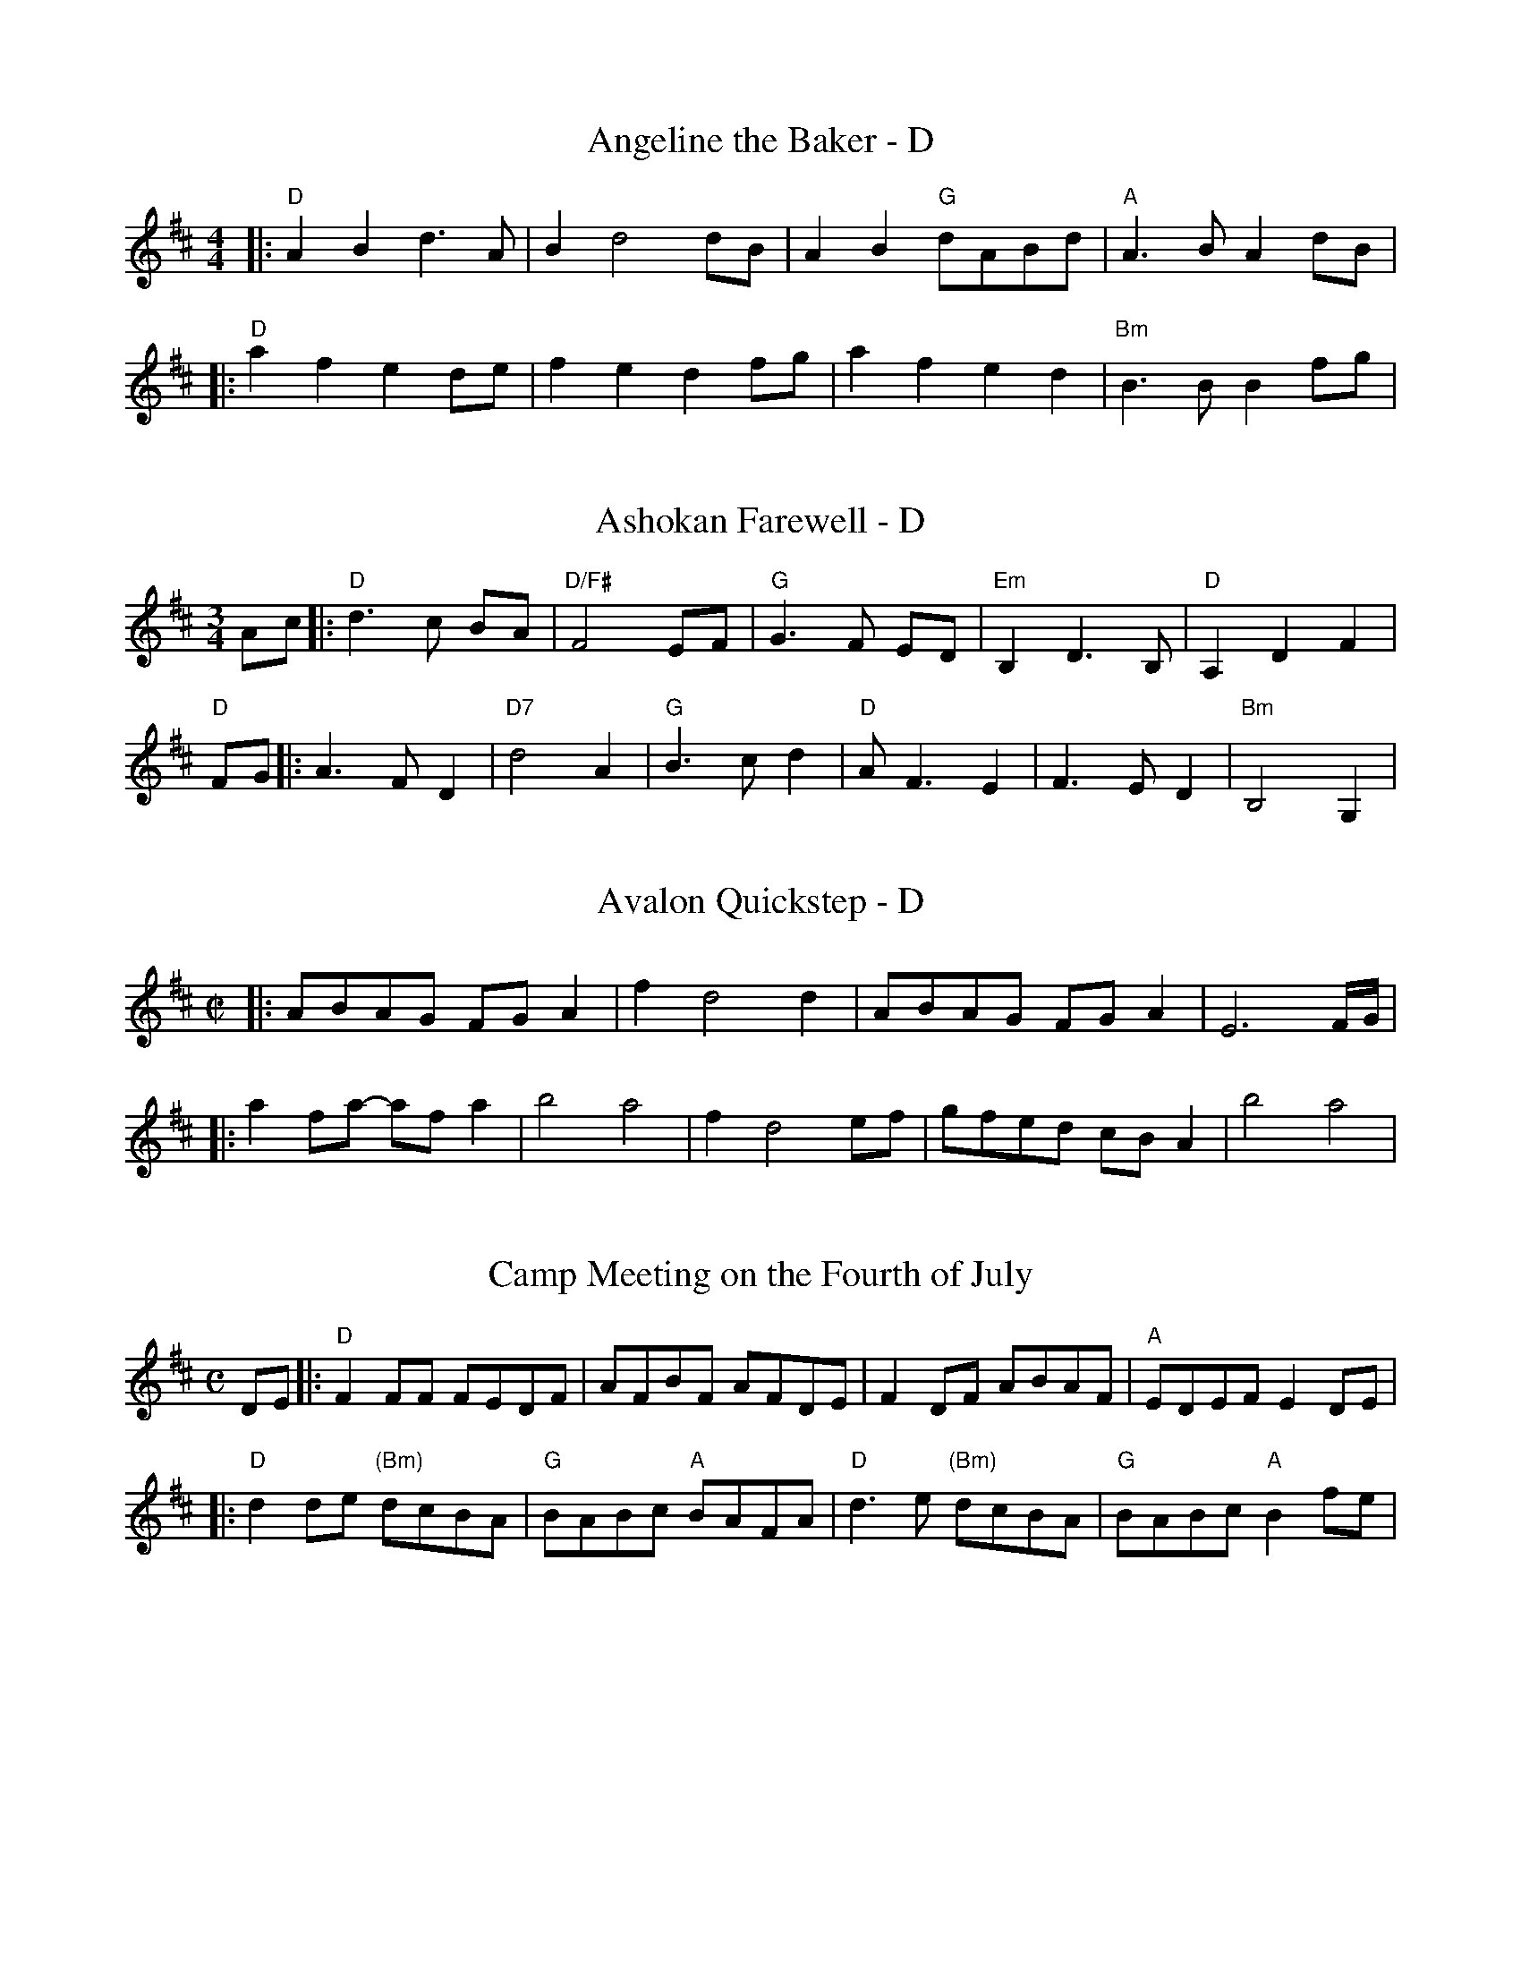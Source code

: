 % https://michaeleskin.com/abctools/abctools.html

X:1
T:Angeline the Baker - D
M:4/4
K:D
|:"D"A2B2 d3A | B2 d4 dB | A2B2 "G"dABd| "A"A2>B2 A2dB |
|: "D"a2f2 e2de | f2e2 d2fg | a2f2 e2d2 | "Bm"B3B B2fg |

X: 1
T: Ashokan Farewell - D
M: 3/4
L: 1/8
R: waltz
K: Dmaj
Ac|:"D"d3c BA|"D/F#"F4 EF|"G"G3F ED|"Em"B,2D3B,|"D"A,2D2F2|
"D"FG||:A3 FD2|"D7"d4A2|"G"B3cd2|"D"AF3E2|F3ED2|"Bm"B,4G,2|

X:1
T:Avalon Quickstep - D
M:C|
L:1/8
S:Narmour & Smith (Mississippi)
K:D
|:ABAG FGA2|f2 d4 d2|ABAG FG A2|E6 F/G/|
|:a2 fa- af a2|b4 a4|f2 d4 ef|gfed cB A2|b4 a4|

X:2
T:Camp Meeting on the Fourth of July
R:March
Z:Paul Gitlitz
M:C
L:1/8
K:D
DE|:"D"F2FF FEDF|AFBF AFDE|F2DF ABAF|"A"EDEF E2DE|
|:"D"d2de "(Bm)"dcBA |"G"BABc "A"BAFA |"D"d3e "(Bm)"dcBA|"G"BABc "A"B2fe|

X: 1
T: Fisher's Hornpipe - D
O: James Fishar 1778
R: hornpipe, reel
Z: 1997 by John Chambers <jc:trillian.mit.edu>
M: C|
L: 1/8
K: D
|: "D"dAFD "G"GBAG | "D"FDFD "G"GBAG | "D"FDFD "A7(C)"GEGE |
|: "A"ecAc egfe |"D"fdAd fagf |"A"ecAc efgf | "E7"edcB "A"A2A2 |

X:1
T:Five Miles from Town - D
C:Clyde Davenport
L:1/8
M:4/4
R:Reel
K:D
A,B, |:"D" D2<D2 D2>D2|E2F2 ED B,2| A,B, DE D2D2|1,3 "A"FDE2 "D"D2 A,B,:|
|2,4 FDE2 D4|"Bm"FAB2 B2>(A2|BA) FF ED B,2|"D"A,B, D2D2D2|"A"FDE2 "D"D2A2 :|
|:"D"AB d2 (ef2)(a|[M:6/4] fe)df edB2 A2F2|[M:4/4]AB d2 (ef2)a|[M:6/4]fdef d2.f2.f2 z2|

X:1
T:Forked Deer - D
L:1/8
M:C|
K:D
|: "D"defg a2fa | "G"g2gb agfe | "D"defg a2fa | "A"gfed cABc | 
|: "A"A2A2c4 | ABAF E2 EF | A2AB c2cA | "D"BAFE FD3 |

X: 1
T: Johnny, Don't Get Drunk
M: C|
L: 1/8
R: reel
S: Roaring Jelly collection
Z: 2010 John Chambers <jc:trillian.mit.edu>
F:http://jc.tzo.net/~jc/music/abc/reel/JohnnyDontGetDrunk1_D.abc	
K: D
|: "D"fefg a2g2 | "A7"fdec "D"d4 | "G"BABc dBAG | "A7"F2E2 E4 | 
|: "D"F2A2 A4 | FA2F A4 | "G"BABc dBAG | "A7"F2E2 E4 |  

X: 1
T: Julianne Johnson - D
R: reel
M: 4/4
L: 1/8
K: Dmaj
|"D"fedf edBA|Bd de d2de|f2 a2 aab2|"A" a8|
|:"G" BABc d3A|BABc d3 A|BABd ed d2|"D"A6 A2|

X:1
T:Liberty Two-Step - D
M:2/4
L:1/8
K:D
"D"fAfA|f/g/f/e/ d/e/f/a/|"G"gBgB|g/a/g/f/ e/d/B/e/|
|:"D"AA/B/ A/G/F/E/|D/F/A/d/ fd|A>B/2c/2 d>F|"A"[EA]>F [EA][EA]|

X:1
T:Little Pine Siskin - D
L:1/8
M:4/4
R:Reel
K:D
A,B,|: "D"D2DE FEDF|"A"E2EEE2DE| "D"FABc d2c2|"G"B2BBB2BB|
|: "G"B4 d4|BAF2 "A"A4| "G"B2d2BAF2| "A"A6 A2|
|: "Em"E4 E2>F2| EDB,2 "A"A,2>D2| "Em"E2EF ED B,2| "A"A,4 A,B,D2| 

X:1
T:Martha Campbell - D
L:1/8
M:2/2
S:From a transcription of Buddy Thomas by Jeff Titon
K:D
DEFA BFAF|DEFA BFAF|DEFA B2A2|[C2A2][B,2G2][A,4E4]|
DEFA BFAF|DEFA BdBd|ABde fgfe|dBAG F(D D2):|
|:Bcdd fdfd|efde fdfd|ABde f2d2|fedf edBd|
ABde fdfd|efde fdfg|abag fgfe|dBAG F(D D2):|

X: 1
T: Mississippi Sawyer - D
R: reel
M: 4/4
L: 1/8
K: Dmaj
fg|:"D" a2 af a2 af|af a2 b2 a2|"G" g2 ef g2 ef|gf g2 a2 g2|
|:"D" d2 fe d2 fe|de fg a4|"A" e2 c2 A2 c2|AB cd ef ec|

X: 1
T: New Five Cents - D
R: reel
M: 4/4
L: 1/8
K: Dmaj
FG|:"D" A2 f2 fgfe|"G" d2 B2 BcdB|"D" A2 F2 fafd|"A" e2 ee e2 FG|
dB|:"D" A2 F2 F2 dB|A2 F2 F2 dB|A2 D2 DEFD|"A" E2 EE E2 dB|

X:369
T:Porter's Reel
M:C|
L:1/8
Q:220
K:D
((3ABc|:"D"d)(BA)F (EF2)A|BFAF (E/F/ED)D|(dBA)F (EF)AA|BFAF (FE)D2|!
"A"[e2e2][e2e2](efe)(d|c3)c- c2(cB|A2)AA (fafe)|1"D"d3d-d2(AB):|2"D"d3-dd2ed|]!
|:"D"f3e (faf)(d|A3)A-A2AA|"G"B3A BABd|g2g2(gagf)|!
"A"[e2e2][e2e2](efe)(d|c3)c- c2(cB|A2)AA (fafe)|1"D"d3d-d2ed:|2"D"d3-dd4|]

X: 1
T: Ragtime Annie - D
R: reel
M: 4/4
L: 1/8
K: Dmaj
|:DFAF B2AF|DFAF B2AF|DFDF B2AF|Ac2A c2B2|
|:a2ab afdB|A2A2 A2fg|a2a2 g2f2|B6 ef|
K:G
|:B2B2 BGAB|cBcd c2de|f2f2 fdef|gfga g2GA|

X:1
T:Rose in the Mountain
M:2/4
L:1/8
R:Reel
N:Transcribed by John Hartford from the playing of Ky. fiddler 
N:John Salyer, via Bruce Molsky.
B:Stephen F. Davis - Devil's Box, vol. 33, No. 3, Fall 1999 (p. 52)
Z:AK/Fiddler's Companion
K:D
DD/F/ Ad|A/B/A/F/ DA,|DF/G/ A/B/d/e/|fd e2|
DD/F/ A/B/d/e/|f/g/f/e/ dA|B/c/d/c/ B/A/F/G/|AA, D:|
e/g/||fd e/de/|fd e>g|fd e/de/|fd e2|e/f/g/e/ fd|
A/B/d/e/ f/g/f/e/|dA B/c/d/c/|B/A/F/G/ AA,|D3||

X:628
T: Sadie at the Back Door - D
C: Jere Canote 
N:(revised by C. Maher from Perpetual e-Motion CD)
M: C|
L: 1/8
K: D
|: "D"a2g2 f2<e2 |d3e d2fg | a2g2 fed2|"C"=c3d c2e2 |\
"D"a2g2 fed2 |"C"=c4B4 | "C"=c2Bc BAFE| "D"D8 :|
|: "D"F2FE D4 |FGFE D4 | "C"=c2B2 ABAF |"D"D3E D4 |\
 "D"F2FE D4 |"C"=c4B4 |1 "C"=c2Bc BAFE| "D"D8:|2 "C" f3d BAFE|"D"D8 |]

X: 1
T: Sal's Got Mud Between Her Toes - D
R: reel
M: 4/4
L: 1/8
Z: Contributed 2017-11-26 01:20:55 by Terry Terry_cowan@hotmail.com
K: Dmaj
A,B, ||\
"D"D2 D2 (3B,DB, A,B, | D2 D2 F3F |FEDF EDB,A, |DEDB, A,2 A,B,
DF ||"D"F2F2 FEDE | FAAB A2DF | F2A2 BAFD | FED2 E3E |
|: "D"AB |\
d2 d2 (3BdB AB | d2 d2 f4 | f3 a fede | f2 f2 e3 e |

X: 1
T: Sarah Armstrong's reel - D
M: C
%D:1943
L: 1/8
B: Bayard--Hill Country Tunes, No. 33 ("Old Reel")
S: Mrs. Sarah Armstrong, near Derry, Pa., Nov. 1943
S: https://tunearch.org/wiki/Sarah_Armstrong 2021-9-6
S Shana Aisenberg: Fiddle Hell Online jam 2020-7-22
K: D
A,2- |\
A,2D2 B,2D2 | A,2DE FED2 | E2A2 F2A2 | E2AB cBA2 |
|:\
d2dA dAF[DA] | E2E2 EFGA | B2Bc BAE2 | D2[D2d2] [Dd]ABc |

X:2
T:Ship in the Clouds - D
M:C|
L:1/8
R:Reel
N:From a transcription by John Lamancusa, by permission http://www.mne.psu.edu/lamancusa/tunes.htm
Z:AK/Fiddler's Companion
K:D
fg||a2 fg a2 ab|agfe d2 a(b|b)aga b2b2|agfe d2 f(a|a2) a2 a3 b|
agfe d3(d |: d)ed=c Bc d2|g4 g2 AB|=cBcA B2A2|GFGA B=cdB|
AGFE D2 e(f|f)e f2 e(c [c2e2])|1 [d3f3] (d[d3f3]) (d:|2 [d3f3] d [d4f4]||

X:1
T:Soldier's Joy - D
M:4/4
L:1/8
K:D
|:"D"AF DF AF DF|A2 d2 d2 cB|AF DF AF DF|"A7"G2 E2 E2 FG
|:"D"f2 fg a2 f2|"A"e2 ef g2 e2|"D"f2 fg a2 f2|"A"ed cB A4

X: 139
T: St. Anne's Reel - D
R: reel
Z: 2012 John Chambers <jc:trillian.mit.edu>
B: NEFR #139
M: C|
L: 1/8
K: D
|:"D"f2 fg fe dB | A2 FA A2 FA | "G"B2 GB B2 GB | "D"AB AG FA de |
|: ag |\
"D"fd fa fd fa | "Em"ag gf g2 gf | "A7"ed cB AB ce | "D"ba a^g a2 a=g |

X: 1
T:Step Around Johnny
M:C
L:1/8
K:D
|:"D" d2d2  "G"BcdB|"D" AGFED2 (3ABc|d2d2Bd3|f3e dgfe|
"D"d2d2 "G"BcdB|"D"AGFE D2D2|"A"EDEF GFEF|"D"D3ED2E2:|
|:"D"F3EF2A2-|AGFE D2D2|"G"B3AB2A2-|"D"AGFED2E2|
F3EF2A2-|AGFED2D2|"A"EDEF GFEF|"D"D3ED2:|

X: 1
T: Up on Flat Top Mountain - D
M: 4/4
L: 1/8
R: Old Time
C: Al Petteway
K: D
d2|:"D"f2a2a2aa|fe3d2de|f2fa fed2|"G"B6b2|
"D"a2f2f(ee2)|fde(dd2)|ef3edBA|1 d6d2:|2 d2d2BAF2||
|:"Em"E4"D/F#"[F4A4]|"G"[G8B8]|"D"f2f2edBA|d2f2edBA|
"Em"E4"D/F#"[F4A4]|"G"[G8B8]|"D"f2f2edBA|1 d4efd2:|2 d4z2d2||

X:369
T:Waiting for the Boatsman
M:C|
L:1/8
Q:220
K:D
DF||:A2AB AF2A | Bd2B A2 DF | A2 A2 BAGF |E2EF E2DF |
A2AB AF2A | Bd2B A2 cd | e2ed cABc |d6FG:|
||:A2f4ed |A2d4 cd |e2ed cdcB |A2AB A2FG |
A2f4ed |A2d4cd | e2e/f/e/d/ cABc | d6DF:||

X:846
T:Whiskey Before Breakfast - D
S:Karl Moore - Peach Bottom String Band
Z:Converted from Nottingham Database format by Philip Rowe
F:http://abc.musicaviva.com/tunes/canada/whisky-before/whisky-before-1.abc
%Posted Oct 16th 1999 at abcusers by Philip Rowe in reply to a request from Rod
%Smith for "old time tunes". See "Done Gone" for more information.
M:4/4
L:1/4
K:D
F/E/|:"D"D/E/F/G/AA|"D"A/B/A/G/ F/E/D|\
"G"[GB][G/B/][G/B/]"D"[FA][FA]|"A"E/F/E/D/ C/B,/A,|
|:"D"D/F/A/c/dd-|d/B/A/G/ F/E/D/F/|"Em"G/B/ee3/f/|

X:1
T:West Fork Gals - D
Z:Paul Gitlitz
M:C|
L:1/8
Q:220
K:D
"D"f4d2ef|"G"g2g2B4|"A"[e3e3]d cBA2|ABAG "D"FED2|
"D"f4d2ef|"G"g2g2B4|"A"[e3e3]d cBA2|ABc2"D"d4:|
|:"D"[A4A4]F2A2|dAdA F2A2|"A7"G2F2E2EE|G2F2E2E2|
"A"[e3e3]d cBA2|ABAG FED2|"D"d2d2"A7"efge|"D"f2d2d4:|]

X: 1
T: Billy In The Lowground - C
R: reel
M: 4/4
L: 1/8
K: Cmaj
CA,|:"C"G,A,CD EGAB|cBcd cAGc|"Am"ABAG EGAB|cAGE DCCA,|
"C"G,A,CD EGAB|cBcd cAGB|"Am"ABAG EGAB|"G"cAGE DC C2:|
"C"eg2eg2 eg|afed cAG2|"Am"ea2ga2 eg|agab ag e2|
"C"eg2eg2 eg|aged cAGB|"Am"ABAG EGAB|"G"cAGE "C"DC C2||

